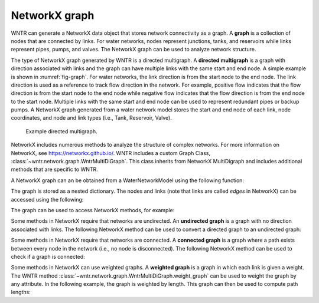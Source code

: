 .. raw:: latex

    \clearpage

NetworkX graph
======================================

WNTR can generate a NetworkX data object that stores network connectivity as a graph. 
A **graph** is a collection of nodes that are connected by links.  
For water networks, nodes represent junctions, tanks, and reservoirs while links represent pipes, pumps, and valves.
The NetworkX graph can be used to analyze network structure.

The type of NetworkX graph generated by WNTR is a directed multigraph. 
A **directed multigraph** is a graph with direction associated with links and 
the graph can have multiple links with the same start and end node. 
A simple example is shown in :numref:`fig-graph`.
For water networks, the link direction is from the start node to the end node. 
The link direction is used as a reference to track flow direction in the network.
For example, positive flow indicates that the flow direction is from the start node to the end node 
while negative flow indicates that the flow direction is from the end node to the start node.
Multiple links with the same start and end node can be used to represent redundant pipes or backup pumps.
A NetworkX graph generated from a water network model stores 
the start and end node of each link, 
node coordinates, 
and node and link types (i.e., Tank, Reservoir, Valve). 

.. _fig-graph:
.. figure:: figures/graph.png
   :scale: 75 %
   :alt: Directed multigraph

   Example directed multigraph.
   
NetworkX includes numerous methods to analyze the structure of complex networks.
For more information on NetworkX, see https://networkx.github.io/.
WNTR includes a custom Graph Class, 
:class:`~wntr.network.graph.WntrMultiDiGraph`.
This class inherits from NetworkX MultiDigraph and includes additional methods 
that are specific to WNTR. 

A NetworkX graph can an be obtained from a WaterNetworkModel using the following function:

.. doctest::
    :hide:

    >>> import wntr
    >>> import numpy as np
    >>> from __future__ import print_function
    >>> try:
    ...    wn = wntr.network.model.WaterNetworkModel('../examples/networks/Net3.inp')
    ... except:
    ...    wn = wntr.network.model.WaterNetworkModel('examples/networks/Net3.inp')
	
.. doctest::

    >>> G = wn.get_graph()
	
The graph is stored as a nested dictionary.  The nodes and links (note that links are called `edges` in NetworkX)
can be accessed using the following:

.. doctest::

    >>> node_name = '123'
    >>> G.nodes[node_name] # doctest: +SKIP
    >>> G.adj[node_name] # doctest: +SKIP

The graph can be used to access NetworkX methods, for example:

.. doctest::

    >>> import networkx as nx
    >>> node_degree = G.degree()
    >>> bet_cen = nx.betweenness_centrality(G)
    >>> wntr.graphics.plot_network(wn, node_attribute=bet_cen) # doctest: +ELLIPSIS
    (<matplotlib.collections.PathCollection object ...

Some methods in NetworkX require that networks are undirected.  
An **undirected graph** is a graph with no direction associated with links.
The following NetworkX method can be used to convert a directed graph to an undirected graph:

.. doctest::

    >>> uG = G.to_undirected()

Some methods in NetworkX require that networks are connected.     
A **connected graph** is a graph where a path exists between every node in the network (i.e., no node is disconnected).  
The following NetworkX method can be used to check if a graph is connected:

.. doctest::

    >>> nx.is_connected(uG)
    True

Some methods in NetworkX can use weighted graphs.
A **weighted graph** is a graph in which each link is given a weight.  
The WNTR method :class:`~wntr.network.graph.WntrMultiDiGraph.weight_graph` can be used to weight the graph by any attribute.
In the following example, the graph is weighted by length.  This graph can then be used to compute path lengths:

.. doctest::

    >>> length = wn.query_link_attribute('length')
    >>> G.weight_graph(link_attribute = length)
	